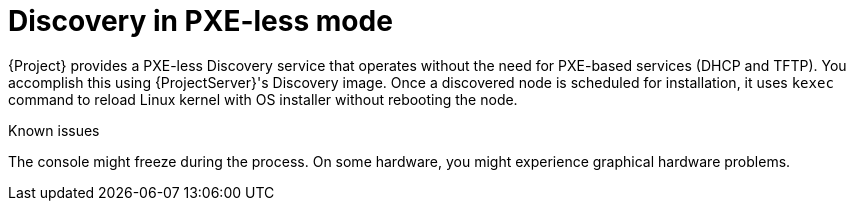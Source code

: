 [id="discovery-in-pxe-less-mode"]
= Discovery in PXE-less mode

{Project} provides a PXE-less Discovery service that operates without the need for PXE-based services (DHCP and TFTP).
You accomplish this using {ProjectServer}'s Discovery image.
Once a discovered node is scheduled for installation, it uses `kexec` command to reload Linux kernel with OS installer without rebooting the node.

ifdef::satellite[]
[IMPORTANT]
====
Discovery `kexec` is a Technology Preview feature only.

Technology Preview features are not supported with Red Hat production service level agreements (SLAs) and might not be functionally complete.
Red Hat does not recommend using them in production.
These features provide early access to upcoming product features, enabling customers to test functionality and provide feedback during the development process.
For more information, see https://access.redhat.com/support/offerings/techpreview/[Technology Preview Features {endash} Scope of Support].
====
endif::[]

.Known issues
The console might freeze during the process.
On some hardware, you might experience graphical hardware problems.
